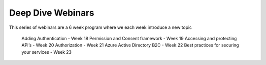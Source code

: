 Deep Dive Webinars
==================

This series of webinars are a 6 week program where we each week introduce a new topic

    Adding Authentication  - Week 18
    Permission and Consent framework - Week 19
    Accessing and protecting API’s - Week 20
    Authorization  - Week 21
    Azure Active Directory B2C - Week 22
    Best practices for securing your services - Week 23




